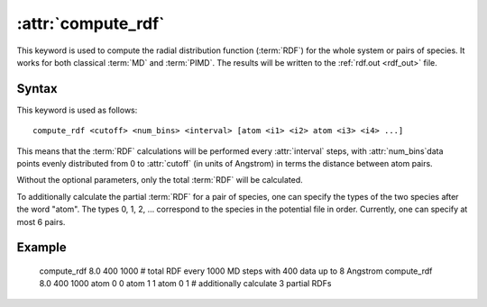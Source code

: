 .. _kw_compute_rdf:
.. index::
   single: compute_rdf (keyword in run.in)

:attr:`compute_rdf`
===================

This keyword is used to compute the radial distribution function (:term:`RDF`) for the whole system or pairs of species. 
It works for both classical :term:`MD` and :term:`PIMD`.
The results will be written to the :ref:`rdf.out <rdf_out>` file.

Syntax
------

This keyword is used as follows::

  compute_rdf <cutoff> <num_bins> <interval> [atom <i1> <i2> atom <i3> <i4> ...]

This means that the :term:`RDF` calculations will be performed every :attr:`interval` steps, with :attr:`num_bins`data points evenly distributed from 0 to :attr:`cutoff` (in units of Angstrom) in terms the distance between atom pairs.

Without the optional parameters, only the total :term:`RDF` will be calculated.

To additionally calculate the partial :term:`RDF` for a pair of species, one can specify the types of the two species after the word "atom". The types 0, 1, 2, ... correspond to the species in the potential file in order. Currently, one can specify at most 6 pairs. 

Example
-------

   compute_rdf 8.0 400 1000 # total RDF every 1000 MD steps with 400 data up to 8 Angstrom
   compute_rdf 8.0 400 1000 atom 0 0 atom 1 1 atom 0 1 # additionally calculate 3 partial RDFs